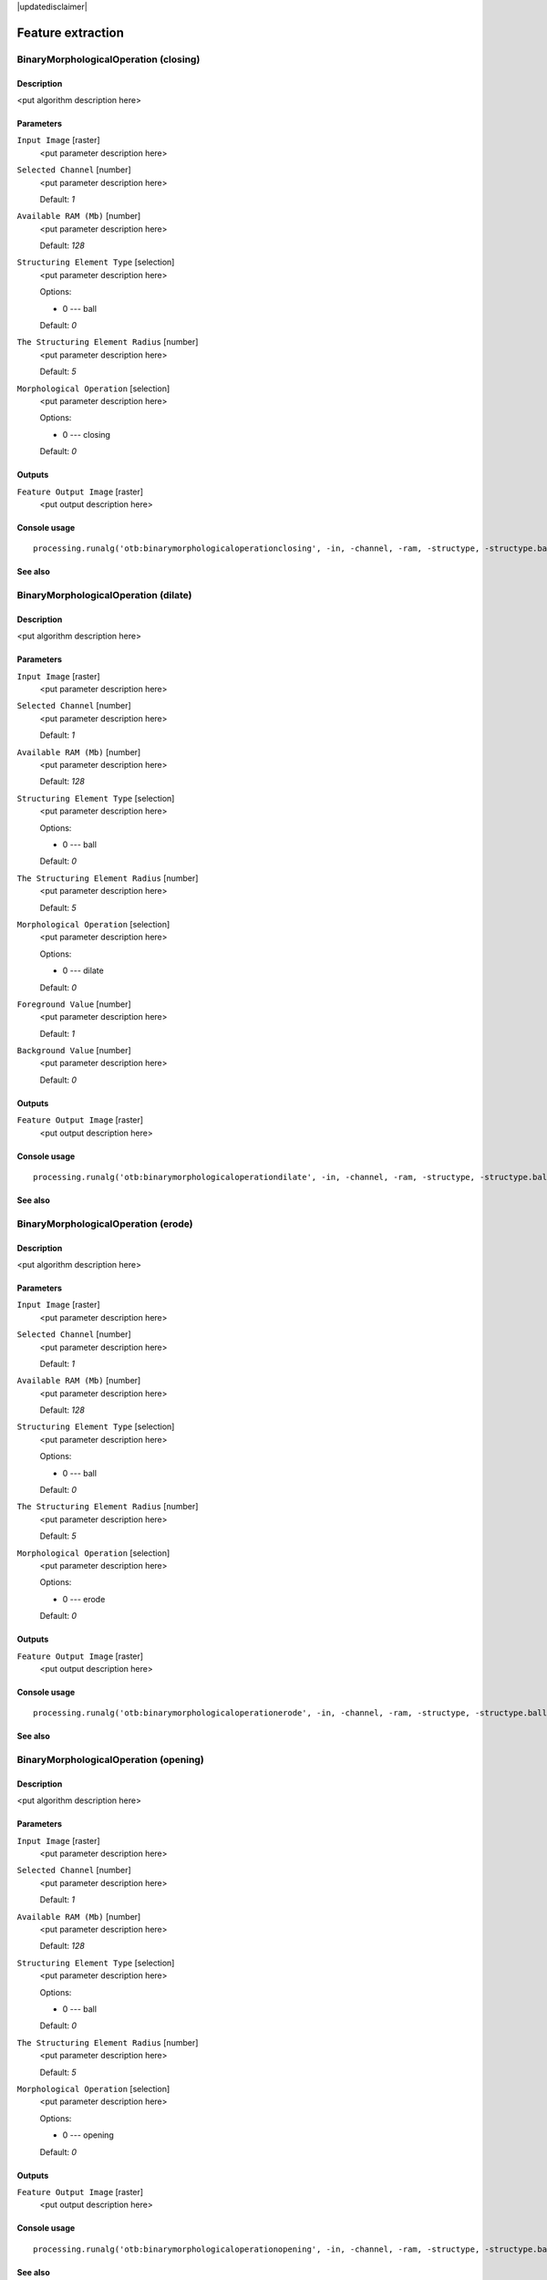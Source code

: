|updatedisclaimer|

Feature extraction
==================

BinaryMorphologicalOperation (closing)
--------------------------------------

Description
...........

<put algorithm description here>

Parameters
..........

``Input Image`` [raster]
  <put parameter description here>

``Selected Channel`` [number]
  <put parameter description here>

  Default: *1*

``Available RAM (Mb)`` [number]
  <put parameter description here>

  Default: *128*

``Structuring Element Type`` [selection]
  <put parameter description here>

  Options:

  * 0 --- ball

  Default: *0*

``The Structuring Element Radius`` [number]
  <put parameter description here>

  Default: *5*

``Morphological Operation`` [selection]
  <put parameter description here>

  Options:

  * 0 --- closing

  Default: *0*

Outputs
.......

``Feature Output Image`` [raster]
  <put output description here>

Console usage
.............

::

  processing.runalg('otb:binarymorphologicaloperationclosing', -in, -channel, -ram, -structype, -structype.ball.xradius, -filter, -out)

See also
........

BinaryMorphologicalOperation (dilate)
-------------------------------------

Description
...........

<put algorithm description here>

Parameters
..........

``Input Image`` [raster]
  <put parameter description here>

``Selected Channel`` [number]
  <put parameter description here>

  Default: *1*

``Available RAM (Mb)`` [number]
  <put parameter description here>

  Default: *128*

``Structuring Element Type`` [selection]
  <put parameter description here>

  Options:

  * 0 --- ball

  Default: *0*

``The Structuring Element Radius`` [number]
  <put parameter description here>

  Default: *5*

``Morphological Operation`` [selection]
  <put parameter description here>

  Options:

  * 0 --- dilate

  Default: *0*

``Foreground Value`` [number]
  <put parameter description here>

  Default: *1*

``Background Value`` [number]
  <put parameter description here>

  Default: *0*

Outputs
.......

``Feature Output Image`` [raster]
  <put output description here>

Console usage
.............

::

  processing.runalg('otb:binarymorphologicaloperationdilate', -in, -channel, -ram, -structype, -structype.ball.xradius, -filter, -filter.dilate.foreval, -filter.dilate.backval, -out)

See also
........

BinaryMorphologicalOperation (erode)
------------------------------------

Description
...........

<put algorithm description here>

Parameters
..........

``Input Image`` [raster]
  <put parameter description here>

``Selected Channel`` [number]
  <put parameter description here>

  Default: *1*

``Available RAM (Mb)`` [number]
  <put parameter description here>

  Default: *128*

``Structuring Element Type`` [selection]
  <put parameter description here>

  Options:

  * 0 --- ball

  Default: *0*

``The Structuring Element Radius`` [number]
  <put parameter description here>

  Default: *5*

``Morphological Operation`` [selection]
  <put parameter description here>

  Options:

  * 0 --- erode

  Default: *0*

Outputs
.......

``Feature Output Image`` [raster]
  <put output description here>

Console usage
.............

::

  processing.runalg('otb:binarymorphologicaloperationerode', -in, -channel, -ram, -structype, -structype.ball.xradius, -filter, -out)

See also
........

BinaryMorphologicalOperation (opening)
--------------------------------------

Description
...........

<put algorithm description here>

Parameters
..........

``Input Image`` [raster]
  <put parameter description here>

``Selected Channel`` [number]
  <put parameter description here>

  Default: *1*

``Available RAM (Mb)`` [number]
  <put parameter description here>

  Default: *128*

``Structuring Element Type`` [selection]
  <put parameter description here>

  Options:

  * 0 --- ball

  Default: *0*

``The Structuring Element Radius`` [number]
  <put parameter description here>

  Default: *5*

``Morphological Operation`` [selection]
  <put parameter description here>

  Options:

  * 0 --- opening

  Default: *0*

Outputs
.......

``Feature Output Image`` [raster]
  <put output description here>

Console usage
.............

::

  processing.runalg('otb:binarymorphologicaloperationopening', -in, -channel, -ram, -structype, -structype.ball.xradius, -filter, -out)

See also
........

EdgeExtraction (gradient)
-------------------------

Description
...........

<put algorithm description here>

Parameters
..........

``Input Image`` [raster]
  <put parameter description here>

``Selected Channel`` [number]
  <put parameter description here>

  Default: *1*

``Available RAM (Mb)`` [number]
  <put parameter description here>

  Default: *128*

``Edge feature`` [selection]
  <put parameter description here>

  Options:

  * 0 --- gradient

  Default: *0*

Outputs
.......

``Feature Output Image`` [raster]
  <put output description here>

Console usage
.............

::

  processing.runalg('otb:edgeextractiongradient', -in, -channel, -ram, -filter, -out)

See also
........

EdgeExtraction (sobel)
----------------------

Description
...........

<put algorithm description here>

Parameters
..........

``Input Image`` [raster]
  <put parameter description here>

``Selected Channel`` [number]
  <put parameter description here>

  Default: *1*

``Available RAM (Mb)`` [number]
  <put parameter description here>

  Default: *128*

``Edge feature`` [selection]
  <put parameter description here>

  Options:

  * 0 --- sobel

  Default: *0*

Outputs
.......

``Feature Output Image`` [raster]
  <put output description here>

Console usage
.............

::

  processing.runalg('otb:edgeextractionsobel', -in, -channel, -ram, -filter, -out)

See also
........

EdgeExtraction (touzi)
----------------------

Description
...........

<put algorithm description here>

Parameters
..........

``Input Image`` [raster]
  <put parameter description here>

``Selected Channel`` [number]
  <put parameter description here>

  Default: *1*

``Available RAM (Mb)`` [number]
  <put parameter description here>

  Default: *128*

``Edge feature`` [selection]
  <put parameter description here>

  Options:

  * 0 --- touzi

  Default: *0*

``The Radius`` [number]
  <put parameter description here>

  Default: *1*

Outputs
.......

``Feature Output Image`` [raster]
  <put output description here>

Console usage
.............

::

  processing.runalg('otb:edgeextractiontouzi', -in, -channel, -ram, -filter, -filter.touzi.xradius, -out)

See also
........

GrayScaleMorphologicalOperation (closing)
-----------------------------------------

Description
...........

<put algorithm description here>

Parameters
..........

``Input Image`` [raster]
  <put parameter description here>

``Selected Channel`` [number]
  <put parameter description here>

  Default: *1*

``Available RAM (Mb)`` [number]
  <put parameter description here>

  Default: *128*

``Structuring Element Type`` [selection]
  <put parameter description here>

  Options:

  * 0 --- ball

  Default: *0*

``The Structuring Element Radius`` [number]
  <put parameter description here>

  Default: *5*

``Morphological Operation`` [selection]
  <put parameter description here>

  Options:

  * 0 --- closing

  Default: *0*

Outputs
.......

``Feature Output Image`` [raster]
  <put output description here>

Console usage
.............

::

  processing.runalg('otb:grayscalemorphologicaloperationclosing', -in, -channel, -ram, -structype, -structype.ball.xradius, -filter, -out)

See also
........

GrayScaleMorphologicalOperation (dilate)
----------------------------------------

Description
...........

<put algorithm description here>

Parameters
..........

``Input Image`` [raster]
  <put parameter description here>

``Selected Channel`` [number]
  <put parameter description here>

  Default: *1*

``Available RAM (Mb)`` [number]
  <put parameter description here>

  Default: *128*

``Structuring Element Type`` [selection]
  <put parameter description here>

  Options:

  * 0 --- ball

  Default: *0*

``The Structuring Element Radius`` [number]
  <put parameter description here>

  Default: *5*

``Morphological Operation`` [selection]
  <put parameter description here>

  Options:

  * 0 --- dilate

  Default: *0*

Outputs
.......

``Feature Output Image`` [raster]
  <put output description here>

Console usage
.............

::

  processing.runalg('otb:grayscalemorphologicaloperationdilate', -in, -channel, -ram, -structype, -structype.ball.xradius, -filter, -out)

See also
........

GrayScaleMorphologicalOperation (erode)
---------------------------------------

Description
...........

<put algorithm description here>

Parameters
..........

``Input Image`` [raster]
  <put parameter description here>

``Selected Channel`` [number]
  <put parameter description here>

  Default: *1*

``Available RAM (Mb)`` [number]
  <put parameter description here>

  Default: *128*

``Structuring Element Type`` [selection]
  <put parameter description here>

  Options:

  * 0 --- ball

  Default: *0*

``The Structuring Element Radius`` [number]
  <put parameter description here>

  Default: *5*

``Morphological Operation`` [selection]
  <put parameter description here>

  Options:

  * 0 --- erode

  Default: *0*

Outputs
.......

``Feature Output Image`` [raster]
  <put output description here>

Console usage
.............

::

  processing.runalg('otb:grayscalemorphologicaloperationerode', -in, -channel, -ram, -structype, -structype.ball.xradius, -filter, -out)

See also
........

GrayScaleMorphologicalOperation (opening)
-----------------------------------------

Description
...........

<put algorithm description here>

Parameters
..........

``Input Image`` [raster]
  <put parameter description here>

``Selected Channel`` [number]
  <put parameter description here>

  Default: *1*

``Available RAM (Mb)`` [number]
  <put parameter description here>

  Default: *128*

``Structuring Element Type`` [selection]
  <put parameter description here>

  Options:

  * 0 --- ball

  Default: *0*

``The Structuring Element Radius`` [number]
  <put parameter description here>

  Default: *5*

``Morphological Operation`` [selection]
  <put parameter description here>

  Options:

  * 0 --- opening

  Default: *0*

Outputs
.......

``Feature Output Image`` [raster]
  <put output description here>

Console usage
.............

::

  processing.runalg('otb:grayscalemorphologicaloperationopening', -in, -channel, -ram, -structype, -structype.ball.xradius, -filter, -out)

See also
........

Haralick Texture Extraction
---------------------------

Description
...........

<put algorithm description here>

Parameters
..........

``Input Image`` [raster]
  <put parameter description here>

``Selected Channel`` [number]
  <put parameter description here>

  Default: *1*

``Available RAM (Mb)`` [number]
  <put parameter description here>

  Default: *128*

``X Radius`` [number]
  <put parameter description here>

  Default: *2*

``Y Radius`` [number]
  <put parameter description here>

  Default: *2*

``X Offset`` [number]
  <put parameter description here>

  Default: *1*

``Y Offset`` [number]
  <put parameter description here>

  Default: *1*

``Image Minimum`` [number]
  <put parameter description here>

  Default: *0*

``Image Maximum`` [number]
  <put parameter description here>

  Default: *255*

``Histogram number of bin`` [number]
  <put parameter description here>

  Default: *8*

``Texture Set Selection`` [selection]
  <put parameter description here>

  Options:

  * 0 --- simple
  * 1 --- advanced
  * 2 --- higher

  Default: *0*

Outputs
.......

``Output Image`` [raster]
  <put output description here>

Console usage
.............

::

  processing.runalg('otb:haralicktextureextraction', -in, -channel, -ram, -parameters.xrad, -parameters.yrad, -parameters.xoff, -parameters.yoff, -parameters.min, -parameters.max, -parameters.nbbin, -texture, -out)

See also
........

Line segment detection
----------------------

Description
...........

<put algorithm description here>

Parameters
..........

``Input Image`` [raster]
  <put parameter description here>

``No rescaling in [0, 255]`` [boolean]
  <put parameter description here>

  Default: *True*

Outputs
.......

``Output Detected lines`` [vector]
  <put output description here>

Console usage
.............

::

  processing.runalg('otb:linesegmentdetection', -in, -norescale, -out)

See also
........

Local Statistic Extraction
--------------------------

Description
...........

<put algorithm description here>

Parameters
..........

``Input Image`` [raster]
  <put parameter description here>

``Selected Channel`` [number]
  <put parameter description here>

  Default: *1*

``Available RAM (Mb)`` [number]
  <put parameter description here>

  Default: *128*

``Neighborhood radius`` [number]
  <put parameter description here>

  Default: *3*

Outputs
.......

``Feature Output Image`` [raster]
  <put output description here>

Console usage
.............

::

  processing.runalg('otb:localstatisticextraction', -in, -channel, -ram, -radius, -out)

See also
........

Multivariate alteration detector
--------------------------------

Description
...........

<put algorithm description here>

Parameters
..........

``Input Image 1`` [raster]
  <put parameter description here>

``Input Image 2`` [raster]
  <put parameter description here>

``Available RAM (Mb)`` [number]
  <put parameter description here>

  Default: *128*

Outputs
.......

``Change Map`` [raster]
  <put output description here>

Console usage
.............

::

  processing.runalg('otb:multivariatealterationdetector', -in1, -in2, -ram, -out)

See also
........

Radiometric Indices
-------------------

Description
...........

<put algorithm description here>

Parameters
..........

``Input Image`` [raster]
  <put parameter description here>

``Available RAM (Mb)`` [number]
  <put parameter description here>

  Default: *128*

``Blue Channel`` [number]
  <put parameter description here>

  Default: *1*

``Green Channel`` [number]
  <put parameter description here>

  Default: *1*

``Red Channel`` [number]
  <put parameter description here>

  Default: *1*

``NIR Channel`` [number]
  <put parameter description here>

  Default: *1*

``Mir Channel`` [number]
  <put parameter description here>

  Default: *1*

``Available Radiometric Indices`` [selection]
  <put parameter description here>

  Options:

  * 0 --- ndvi
  * 1 --- tndvi
  * 2 --- rvi
  * 3 --- savi
  * 4 --- tsavi
  * 5 --- msavi
  * 6 --- msavi2
  * 7 --- gemi
  * 8 --- ipvi
  * 9 --- ndwi
  * 10 --- ndwi2
  * 11 --- mndwi
  * 12 --- ndpi
  * 13 --- ndti
  * 14 --- ri
  * 15 --- ci
  * 16 --- bi
  * 17 --- bi2

  Default: *0*

Outputs
.......

``Output Image`` [raster]
  <put output description here>

Console usage
.............

::

  processing.runalg('otb:radiometricindices', -in, -ram, -channels.blue, -channels.green, -channels.red, -channels.nir, -channels.mir, -list, -out)

See also
........


